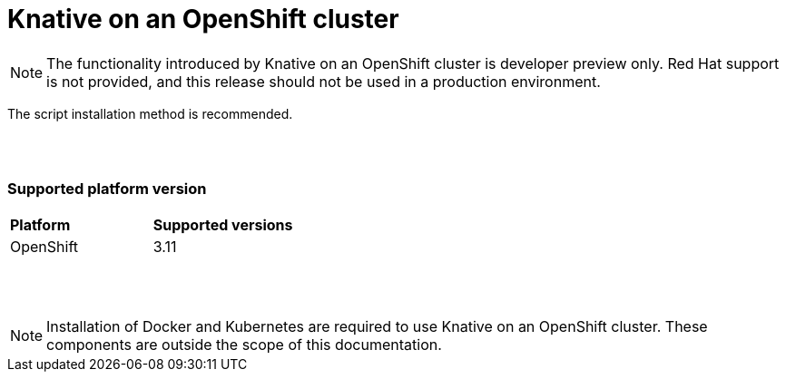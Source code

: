 // This assembly is included in the following assemblies:
//
// assembly_knative-OCP-311.adoc


[id='knative-ocp-311_{context}']
= Knative on an OpenShift cluster

NOTE: The functionality introduced by Knative on an OpenShift cluster is developer preview only. Red Hat support is not provided, and this release should not be used in a production environment.

The script installation method is recommended.

{nbsp} +
{nbsp} +

=== Supported platform version
[cols="50,50"]
|===
|** Platform**     | **Supported versions**   
| OpenShift    | 3.11
|===

{nbsp} +
{nbsp} +

NOTE: Installation of Docker and Kubernetes are required to use Knative on an OpenShift cluster. These components are outside the scope of this documentation.
